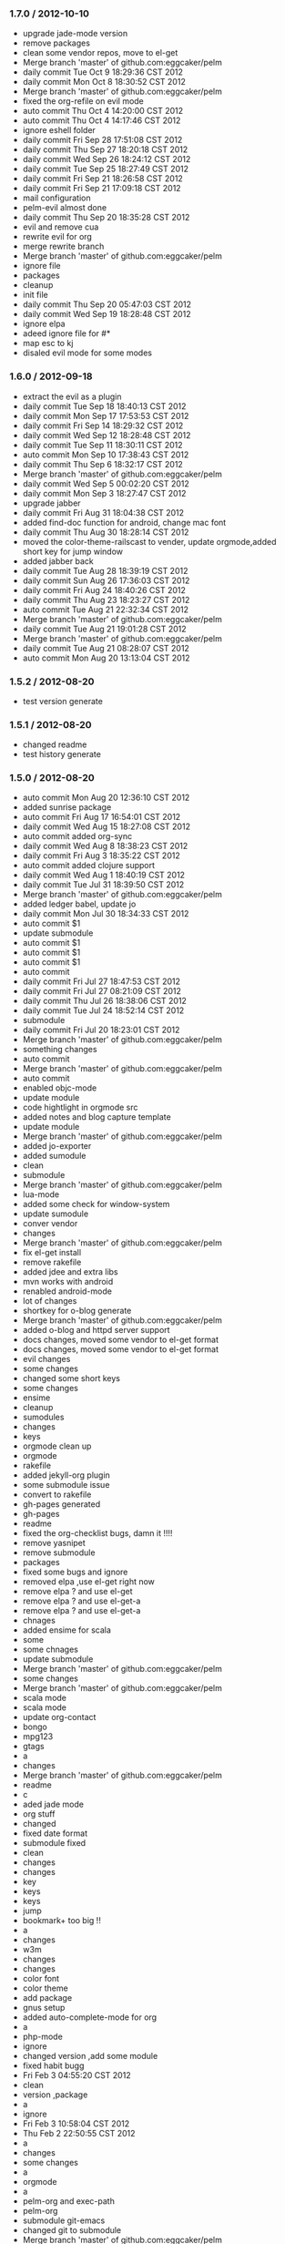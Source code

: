 *** 1.7.0 / 2012-10-10

- upgrade jade-mode version
- remove packages
- clean some vendor repos, move to el-get
- Merge branch 'master' of github.com:eggcaker/pelm
- daily commit Tue Oct  9 18:29:36 CST 2012
- daily commit Mon Oct  8 18:30:52 CST 2012
- Merge branch 'master' of github.com:eggcaker/pelm
- fixed the org-refile on evil mode
- auto commit Thu Oct  4 14:20:00 CST 2012
- auto commit Thu Oct  4 14:17:46 CST 2012
- ignore eshell folder
- daily commit Fri Sep 28 17:51:08 CST 2012
- daily commit Thu Sep 27 18:20:18 CST 2012
- daily commit Wed Sep 26 18:24:12 CST 2012
- daily commit Tue Sep 25 18:27:49 CST 2012
- daily commit Fri Sep 21 18:26:58 CST 2012
- daily commit Fri Sep 21 17:09:18 CST 2012
- mail configuration
- pelm-evil almost done
- daily commit Thu Sep 20 18:35:28 CST 2012
- evil and remove cua
- rewrite evil for org
- merge rewrite branch
- Merge branch 'master' of github.com:eggcaker/pelm
- ignore file
- packages
- cleanup
- init file
- daily commit Thu Sep 20 05:47:03 CST 2012
- daily commit Wed Sep 19 18:28:48 CST 2012
- ignore elpa
- adeed ignore file for #*
- map esc to kj
- disaled evil mode for some modes

*** 1.6.0 / 2012-09-18

- extract the evil as a plugin
- daily commit Tue Sep 18 18:40:13 CST 2012
- daily commit Mon Sep 17 17:53:53 CST 2012
- daily commit Fri Sep 14 18:29:32 CST 2012
- daily commit Wed Sep 12 18:28:48 CST 2012
- daily commit Tue Sep 11 18:30:11 CST 2012
- auto commit Mon Sep 10 17:38:43 CST 2012
- daily commit Thu Sep  6 18:32:17 CST 2012
- Merge branch 'master' of github.com:eggcaker/pelm
- daily commit Wed Sep  5 00:02:20 CST 2012
- daily commit Mon Sep  3 18:27:47 CST 2012
- upgrade jabber
- daily commit Fri Aug 31 18:04:38 CST 2012
- added find-doc function for android, change mac font
- daily commit Thu Aug 30 18:28:14 CST 2012
- moved the color-theme-railscast to vender, update orgmode,added short key for jump window
- added jabber back
- daily commit Tue Aug 28 18:39:19 CST 2012
- daily commit Sun Aug 26 17:36:03 CST 2012
- daily commit Fri Aug 24 18:40:26 CST 2012
- daily commit Thu Aug 23 18:23:27 CST 2012
- auto commit Tue Aug 21 22:32:34 CST 2012
- Merge branch 'master' of github.com:eggcaker/pelm
- daily commit Tue Aug 21 19:01:28 CST 2012
- Merge branch 'master' of github.com:eggcaker/pelm
- daily commit Tue Aug 21 08:28:07 CST 2012
- auto commit Mon Aug 20 13:13:04 CST 2012

*** 1.5.2 / 2012-08-20

- test version generate
*** 1.5.1 / 2012-08-20

- changed readme
- test history generate

*** 1.5.0 / 2012-08-20

- auto commit Mon Aug 20 12:36:10 CST 2012
- added sunrise package
- auto commit Fri Aug 17 16:54:01 CST 2012
- daily commit Wed Aug 15 18:27:08 CST 2012
- auto commit added org-sync
- daily commit Wed Aug  8 18:38:23 CST 2012
- daily commit Fri Aug  3 18:35:22 CST 2012
- auto commit added clojure support
- daily commit Wed Aug  1 18:40:19 CST 2012
- daily commit Tue Jul 31 18:39:50 CST 2012
- Merge branch 'master' of github.com:eggcaker/pelm
- added ledger babel, update jo
- daily commit Mon Jul 30 18:34:33 CST 2012
- auto commit $1
- update submodule
- auto commit $1
- auto commit $1
- auto commit $1
- auto commit
- daily commit Fri Jul 27 18:47:53 CST 2012
- daily commit Fri Jul 27 08:21:09 CST 2012
- daily commit Thu Jul 26 18:38:06 CST 2012
- daily commit Tue Jul 24 18:52:14 CST 2012
- submodule
- daily commit Fri Jul 20 18:23:01 CST 2012
- Merge branch 'master' of github.com:eggcaker/pelm
- something changes
- auto commit
- Merge branch 'master' of github.com:eggcaker/pelm
- auto commit
- enabled objc-mode
- update module
- code hightlight in orgmode src
- added notes and blog capture template
- update module
- Merge branch 'master' of github.com:eggcaker/pelm
- added jo-exporter
- added sumodule
- clean
- submodule
- Merge branch 'master' of github.com:eggcaker/pelm
- lua-mode
- added some check for window-system
- update sumodule
- conver vendor
- changes
- Merge branch 'master' of github.com:eggcaker/pelm
- fix el-get install
- remove rakefile
- added jdee and extra libs
- mvn works with android
- renabled android-mode
- lot of changes
- shortkey for o-blog generate
- Merge branch 'master' of github.com:eggcaker/pelm
- added o-blog and httpd server support
- docs changes, moved some vendor to el-get format
- docs changes, moved some vendor to el-get format
- evil changes
- some changes
- changed some short keys
- some changes
- ensime
- cleanup
- sumodules
- changes
- keys
- orgmode clean up
- orgmode
- rakefile
- added jekyll-org plugin
- some submodule issue
- convert to rakefile
- gh-pages generated
- gh-pages
- readme
- fixed the org-checklist bugs, damn it !!!!
- remove yasnipet
- remove submodule
- packages
- fixed some bugs and ignore
- removed elpa ,use el-get right now
- remove elpa ? and use el-get
- remove elpa ? and use el-get-a
- remove elpa ? and use el-get-a
- chnages
- added ensime for scala
- some
- some chnages
- update submodule
- Merge branch 'master' of github.com:eggcaker/pelm
- some changes
- Merge branch 'master' of github.com:eggcaker/pelm
- scala mode
- scala mode
- update org-contact
- bongo
- mpg123
- gtags
- a
- changes
- Merge branch 'master' of github.com:eggcaker/pelm
- readme
- c
- aded jade mode
- org stuff
- changed
- fixed date format
- submodule fixed
- clean
- changes
- changes
- key
- keys
- keys
- jump
- bookmark+ too big !!
- a
- changes
- w3m
- changes
- changes
- color font
- color theme
- add package
- gnus setup
- added auto-complete-mode for org
- a
- php-mode
- ignore
- changed version ,add some module
- fixed habit bugg
- Fri Feb  3 04:55:20 CST 2012
- clean
- version ,package
- a
- ignore
- Fri Feb  3 10:58:04 CST 2012
- Thu Feb  2 22:50:55 CST 2012
- a
- changes
- some changes
- a
-  orgmode
- a
- pelm-org and exec-path
- pelm-org
- submodule git-emacs
- changed git to submodule
- Merge branch 'master' of github.com:eggcaker/pelm
- remove ajc, clean
- added ruby plugin
- added scala support ,removed some unused model
- diabled ajc
- scss ,auto complete java
- markdown
- Merge branch 'master' of github.com:eggcaker/pelm
- markdown
- editor
- yaml
- yas
- java-mode
- remove java-mode
- move java-mode to new repo
- android function, make file and cleanup elpa
- ui chnages
- chnaged version
- merge develop
- snippet
- yas
- prernsonl config, git fix
- migrate git
- removed blog android
- added android-mode
- remove ac mode
- added ac-mode
-  mac font,frame size
- a
- readme
- readme
- readme
- plugins added
- Merge branch 'feature/rewrite' into develop
- common done
- basic stuff
- a
- changes
- rewiter
- rewrite
- added local.el or local.org for private test
- a
- win.el for windows
- theme
- theme
- fixed org-mode load
- added version
- frame size
- updated github theme
- js3-mode
- js3
- remove js3 submodule
- merage
- elpa
- remove some module,add js3
- remove some module,add js3
-  snippet
- haml, android
- haml
- haml
- Merge branch 'master' of github.com:eggcaker/pelm
- haml
- stock
- update package list
- soem weird bug
- some bugs
- Merge branch 'master' of github.com:eggcaker/pelm
- lc
- adds groovy
- added linenum
- android stuff
- jump between cs and axml.cs file
- added weibo-mode
- add twitter mode, need write a new mdde for weibo
- added csharp mode
- a
- added snippet for android
- added objc-mode
- a
- added few snippets
- Merge branch 'master' of github.com:eggcaker/pelm
- aaa
- added a linux os file
-  addd import snippets
- added ess package
- Merge branch 'master' of github.com:eggcaker/pelm
- aaa
- added blog stuff
- adeed blog mode
- a
- aa
- meger
- aaa
- a
- a
- a
- added ignore
-  added path
- a
- org-mdoe snippets
- aaa
- remove twitter
-  syntax error
-  comment
-  remove cedet
- caker.el -> pelm-caker.org
-  el to pelm-org
-  remove elc files
- aa
- a
- aa
- aaa
- pelm-org
- a
- add
- a
- change readme
- a
- m
- a
-  aaa

* 1.0.0 / 2012-08-20
- daily commit Fri Jul 20 18:23:01 CST 2012
- Merge branch 'master' of github.com:eggcaker/pelm
- something changes
- auto commit
- Merge branch 'master' of github.com:eggcaker/pelm
- auto commit
- enabled objc-mode
- update module
- code hightlight in orgmode src
- added notes and blog capture template
- update module
- Merge branch 'master' of github.com:eggcaker/pelm
- added jo-exporter
- added sumodule
- clean
- submodule
- Merge branch 'master' of github.com:eggcaker/pelm
- lua-mode
- added some check for window-system
- update sumodule
- conver vendor
- changes
- Merge branch 'master' of github.com:eggcaker/pelm
- fix el-get install
- remove rakefile
- added jdee and extra libs
- mvn works with android
- renabled android-mode
- lot of changes
- shortkey for o-blog generate
- Merge branch 'master' of github.com:eggcaker/pelm
- added o-blog and httpd server support
- docs changes, moved some vendor to el-get format
- docs changes, moved some vendor to el-get format
- evil changes
- some changes
- changed some short keys
- some changes
- ensime
- cleanup
- sumodules
- changes
- keys
- orgmode clean up
- orgmode
- rakefile
- added jekyll-org plugin
- some submodule issue
- convert to rakefile
- gh-pages generated
- gh-pages
- readme
- fixed the org-checklist bugs, damn it !!!!
- remove yasnipet
- remove submodule
- packages
- fixed some bugs and ignore
- removed elpa ,use el-get right now
- remove elpa ? and use el-get
- remove elpa ? and use el-get-a
- remove elpa ? and use el-get-a
- chnages
- added ensime for scala
- some
- some chnages
- update submodule
- Merge branch 'master' of github.com:eggcaker/pelm
- some changes
- Merge branch 'master' of github.com:eggcaker/pelm
- scala mode
- scala mode
- update org-contact
- bongo
- mpg123
- gtags
- a
- changes
- Merge branch 'master' of github.com:eggcaker/pelm
- readme
- c
- aded jade mode
- org stuff
- changed
- fixed date format
- submodule fixed
- clean
- changes
- changes
- key
- keys
- keys
- jump
- bookmark+ too big !!
- a
- changes
- w3m
- changes
- changes
- color font
- color theme
- add package
- gnus setup
- added auto-complete-mode for org
- a
- php-mode
- ignore
- changed version ,add some module
- fixed habit bugg
- Fri Feb  3 04:55:20 CST 2012
- clean
- version ,package
- a
- ignore
- Fri Feb  3 10:58:04 CST 2012
- Thu Feb  2 22:50:55 CST 2012
- a
- changes
- some changes
- a
-  orgmode
- a
- pelm-org and exec-path
- pelm-org
- submodule git-emacs
- changed git to submodule
- Merge branch 'master' of github.com:eggcaker/pelm
- remove ajc, clean
- added ruby plugin
- added scala support ,removed some unused model
- diabled ajc
- scss ,auto complete java
- markdown
- Merge branch 'master' of github.com:eggcaker/pelm
- markdown
- editor
- yaml
- yas
- java-mode
- remove java-mode
- move java-mode to new repo
- android function, make file and cleanup elpa
- ui chnages
- chnaged version
- merge develop
- snippet
- yas
- prernsonl config, git fix
- migrate git
- removed blog android
- added android-mode
- remove ac mode
- added ac-mode
-  mac font,frame size
- a
- readme
- readme
- readme
- plugins added
- Merge branch 'feature/rewrite' into develop
- common done
- basic stuff
- a
- changes
- rewiter
- rewrite
- added local.el or local.org for private test
- a
- win.el for windows
- theme
- theme
- fixed org-mode load
- added version
- frame size
- updated github theme
- js3-mode
- js3
- remove js3 submodule
- merage
- elpa
- remove some module,add js3
- remove some module,add js3
-  snippet
- haml, android
- haml
- haml
- Merge branch 'master' of github.com:eggcaker/pelm
- haml
- stock
- update package list
- soem weird bug
- some bugs
- Merge branch 'master' of github.com:eggcaker/pelm
- lc
- adds groovy
- added linenum
- android stuff
- jump between cs and axml.cs file
- added weibo-mode
- add twitter mode, need write a new mdde for weibo
- added csharp mode
- a
- added snippet for android
- added objc-mode
- a
- added few snippets
- Merge branch 'master' of github.com:eggcaker/pelm
- aaa
- added a linux os file
-  addd import snippets
- added ess package
- Merge branch 'master' of github.com:eggcaker/pelm
- aaa
- added blog stuff
- adeed blog mode
- a
- aa
- meger
- aaa
- a
- a
- a
- added ignore
-  added path
- a
- org-mdoe snippets
- aaa
- remove twitter
-  syntax error
-  comment
-  remove cedet
- caker.el -> pelm-caker.org
-  el to pelm-org
-  remove elc files
- aa
- a
- aa
- aaa
- pelm-org
- a
- add
- a
- change readme
- a
- m
- a
-  aaa
